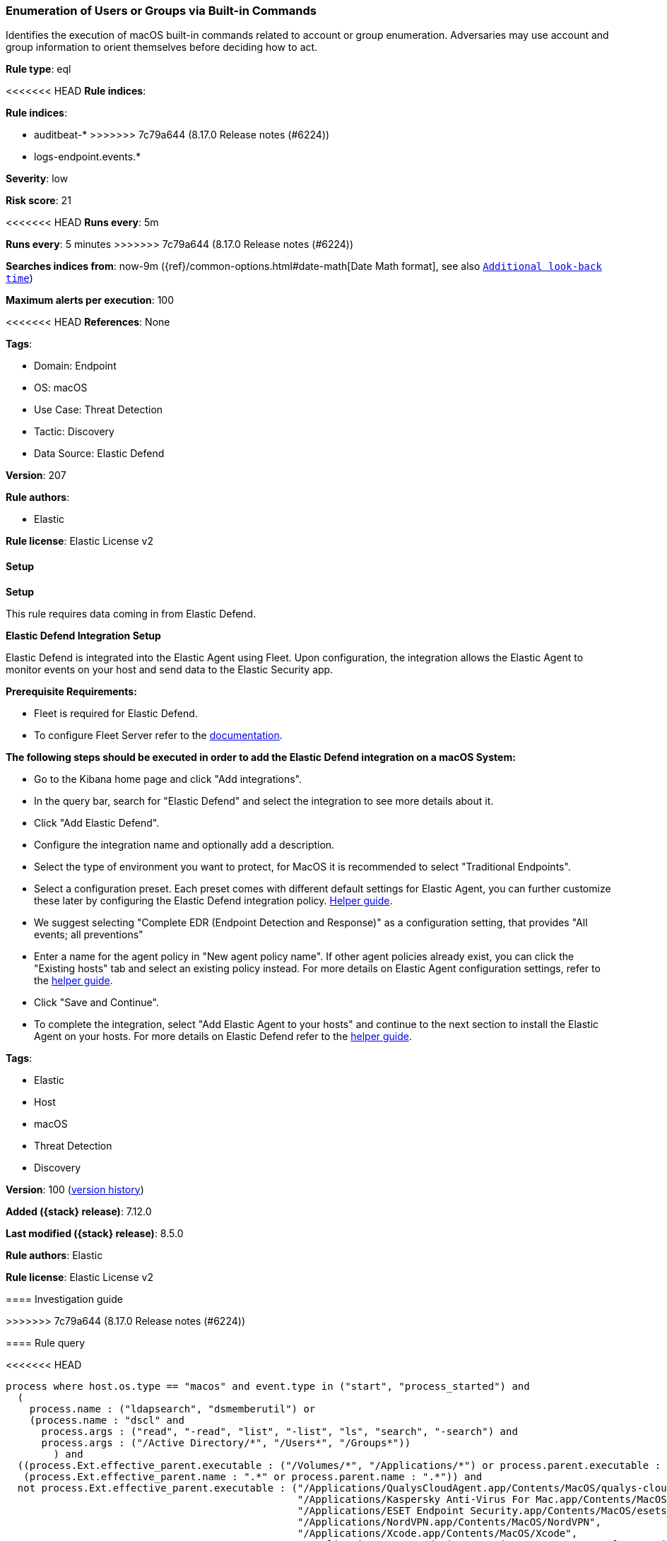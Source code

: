 [[enumeration-of-users-or-groups-via-built-in-commands]]
=== Enumeration of Users or Groups via Built-in Commands

Identifies the execution of macOS built-in commands related to account or group enumeration. Adversaries may use account and group information to orient themselves before deciding how to act.

*Rule type*: eql

<<<<<<< HEAD
*Rule indices*: 

=======
*Rule indices*:

* auditbeat-*
>>>>>>> 7c79a644 (8.17.0 Release notes  (#6224))
* logs-endpoint.events.*

*Severity*: low

*Risk score*: 21

<<<<<<< HEAD
*Runs every*: 5m
=======
*Runs every*: 5 minutes
>>>>>>> 7c79a644 (8.17.0 Release notes  (#6224))

*Searches indices from*: now-9m ({ref}/common-options.html#date-math[Date Math format], see also <<rule-schedule, `Additional look-back time`>>)

*Maximum alerts per execution*: 100

<<<<<<< HEAD
*References*: None

*Tags*: 

* Domain: Endpoint
* OS: macOS
* Use Case: Threat Detection
* Tactic: Discovery
* Data Source: Elastic Defend

*Version*: 207

*Rule authors*: 

* Elastic

*Rule license*: Elastic License v2


==== Setup



*Setup*


This rule requires data coming in from Elastic Defend.


*Elastic Defend Integration Setup*

Elastic Defend is integrated into the Elastic Agent using Fleet. Upon configuration, the integration allows the Elastic Agent to monitor events on your host and send data to the Elastic Security app.


*Prerequisite Requirements:*

- Fleet is required for Elastic Defend.
- To configure Fleet Server refer to the https://www.elastic.co/guide/en/fleet/current/fleet-server.html[documentation].


*The following steps should be executed in order to add the Elastic Defend integration on a macOS System:*

- Go to the Kibana home page and click "Add integrations".
- In the query bar, search for "Elastic Defend" and select the integration to see more details about it.
- Click "Add Elastic Defend".
- Configure the integration name and optionally add a description.
- Select the type of environment you want to protect, for MacOS it is recommended to select "Traditional Endpoints".
- Select a configuration preset. Each preset comes with different default settings for Elastic Agent, you can further customize these later by configuring the Elastic Defend integration policy. https://www.elastic.co/guide/en/security/current/configure-endpoint-integration-policy.html[Helper guide].
- We suggest selecting "Complete EDR (Endpoint Detection and Response)" as a configuration setting, that provides "All events; all preventions"
- Enter a name for the agent policy in "New agent policy name". If other agent policies already exist, you can click the "Existing hosts" tab and select an existing policy instead.
For more details on Elastic Agent configuration settings, refer to the https://www.elastic.co/guide/en/fleet/current/agent-policy.html[helper guide].
- Click "Save and Continue".
- To complete the integration, select "Add Elastic Agent to your hosts" and continue to the next section to install the Elastic Agent on your hosts.
For more details on Elastic Defend refer to the https://www.elastic.co/guide/en/security/current/install-endpoint.html[helper guide].
=======
*Tags*:

* Elastic
* Host
* macOS
* Threat Detection
* Discovery

*Version*: 100 (<<enumeration-of-users-or-groups-via-built-in-commands-history, version history>>)

*Added ({stack} release)*: 7.12.0

*Last modified ({stack} release)*: 8.5.0

*Rule authors*: Elastic

*Rule license*: Elastic License v2

==== Investigation guide


[source,markdown]
----------------------------------

----------------------------------
>>>>>>> 7c79a644 (8.17.0 Release notes  (#6224))


==== Rule query


<<<<<<< HEAD
[source, js]
----------------------------------
process where host.os.type == "macos" and event.type in ("start", "process_started") and
  (
    process.name : ("ldapsearch", "dsmemberutil") or
    (process.name : "dscl" and
      process.args : ("read", "-read", "list", "-list", "ls", "search", "-search") and
      process.args : ("/Active Directory/*", "/Users*", "/Groups*"))
	) and
  ((process.Ext.effective_parent.executable : ("/Volumes/*", "/Applications/*") or process.parent.executable : ("/Volumes/*", "/Applications/*")) or
   (process.Ext.effective_parent.name : ".*" or process.parent.name : ".*")) and
  not process.Ext.effective_parent.executable : ("/Applications/QualysCloudAgent.app/Contents/MacOS/qualys-cloud-agent",
                                                 "/Applications/Kaspersky Anti-Virus For Mac.app/Contents/MacOS/kavd.app/Contents/MacOS/kavd",
                                                 "/Applications/ESET Endpoint Security.app/Contents/MacOS/esets_ctl",
                                                 "/Applications/NordVPN.app/Contents/MacOS/NordVPN",
                                                 "/Applications/Xcode.app/Contents/MacOS/Xcode",
                                                 "/Applications/ESET Endpoint Security.app/Contents/Helpers/Uninstaller.app/Contents/MacOS/Uninstaller",
                                                 "/Applications/Parallels Desktop.app/Contents/MacOS/prl_client_app",
                                                 "/Applications/Zscaler/Zscaler.app/Contents/MacOS/Zscaler",
                                                 "/Applications/com.avast.av.uninstaller.app/Contents/MacOS/com.avast.av.uninstaller",
                                                 "/Applications/NoMAD.app/Contents/MacOS/NoMAD",
                                                 "/Applications/ESET Management Agent.app/Contents/MacOS/ERAAgent")

----------------------------------
=======
[source,js]
----------------------------------
process where event.type in ("start", "process_started") and (
process.name : ("ldapsearch", "dsmemberutil") or (process.name :
"dscl" and process.args : ("read", "-read", "list", "-list",
"ls", "search", "-search") and process.args : ("/Active
Directory/*", "/Users*", "/Groups*")) ) and not
process.parent.executable :
("/Applications/NoMAD.app/Contents/MacOS/NoMAD",
"/Applications/ZoomPresence.app/Contents/MacOS/ZoomPresence",
"/Applications/Sourcetree.app/Contents/MacOS/Sourcetree",
"/Library/Application Support/JAMF/Jamf.app/Contents/MacOS/JamfDaemon.
app/Contents/MacOS/JamfDaemon", "/Applications/Jamf
Connect.app/Contents/MacOS/Jamf Connect",
"/usr/local/jamf/bin/jamf", "/Library/Application
Support/AirWatch/hubd", "/opt/jc/bin/jumpcloud-agent",
"/Applications/ESET Endpoint
Antivirus.app/Contents/MacOS/esets_daemon", "/Applications/ESET
Endpoint Security.app/Contents/MacOS/esets_daemon", "/Library/Pri
vilegedHelperTools/com.fortinet.forticlient.uninstall_helper" )
----------------------------------

==== Threat mapping
>>>>>>> 7c79a644 (8.17.0 Release notes  (#6224))

*Framework*: MITRE ATT&CK^TM^

* Tactic:
** Name: Discovery
** ID: TA0007
** Reference URL: https://attack.mitre.org/tactics/TA0007/
* Technique:
** Name: Permission Groups Discovery
** ID: T1069
** Reference URL: https://attack.mitre.org/techniques/T1069/
<<<<<<< HEAD
* Sub-technique:
** Name: Local Groups
** ID: T1069.001
** Reference URL: https://attack.mitre.org/techniques/T1069/001/
* Technique:
** Name: Account Discovery
** ID: T1087
** Reference URL: https://attack.mitre.org/techniques/T1087/
* Sub-technique:
** Name: Local Account
** ID: T1087.001
** Reference URL: https://attack.mitre.org/techniques/T1087/001/
=======

[[enumeration-of-users-or-groups-via-built-in-commands-history]]
==== Rule version history

Version 100 (8.5.0 release)::
* Formatting only

Version 5 (8.4.0 release)::
* Updated query, changed from:
+
[source, js]
----------------------------------
process where event.type in ("start", "process_started") and not
process.parent.executable :
("/Applications/NoMAD.app/Contents/MacOS/NoMAD",
"/Applications/ZoomPresence.app/Contents/MacOS/ZoomPresence",
"/Applications/Sourcetree.app/Contents/MacOS/Sourcetree",
"/Library/Application Support/JAMF/Jamf.app/Contents/MacOS/JamfDaemon.
app/Contents/MacOS/JamfDaemon", "/Applications/Jamf
Connect.app/Contents/MacOS/Jamf Connect",
"/usr/local/jamf/bin/jamf" ) and process.name : ("ldapsearch",
"dsmemberutil") or (process.name : "dscl" and process.args :
("read", "-read", "list", "-list", "ls", "search", "-search") and
process.args : ("/Active Directory/*", "/Users*", "/Groups*"))
----------------------------------

Version 3 (8.2.0 release)::
* Updated query, changed from:
+
[source, js]
----------------------------------
process where event.type in ("start", "process_started") and not
process.parent.executable :
("/Applications/NoMAD.app/Contents/MacOS/NoMAD",
"/Applications/ZoomPresence.app/Contents/MacOS/ZoomPresence",
"/Applications/Sourcetree.app/Contents/MacOS/Sourcetree",
"/Library/Application Support/JAMF/Jamf.app/Contents/MacOS/JamfDaemon.
app/Contents/MacOS/JamfDaemon", "/usr/local/jamf/bin/jamf" )
and process.name : ("ldapsearch", "dsmemberutil") or
(process.name : "dscl" and process.args : ("read", "-read",
"list", "-list", "ls", "search", "-search") and process.args :
("/Active Directory/*", "/Users*", "/Groups*"))
----------------------------------

Version 2 (7.13.0 release)::
* Updated query, changed from:
+
[source, js]
----------------------------------
process where event.type in ("start", "process_started") and not
process.parent.executable :
("/Applications/NoMAD.app/Contents/MacOS/NoMAD",
"/Applications/ZoomPresence.app/Contents/MacOS/ZoomPresence") and
process.name : ("ldapsearch", "dsmemberutil") or (process.name :
"dscl" and process.args : ("read", "-read", "list", "-list",
"ls", "search", "-search") and process.args : ("/Active
Directory/*", "/Users*", "/Groups*"))
----------------------------------

>>>>>>> 7c79a644 (8.17.0 Release notes  (#6224))
